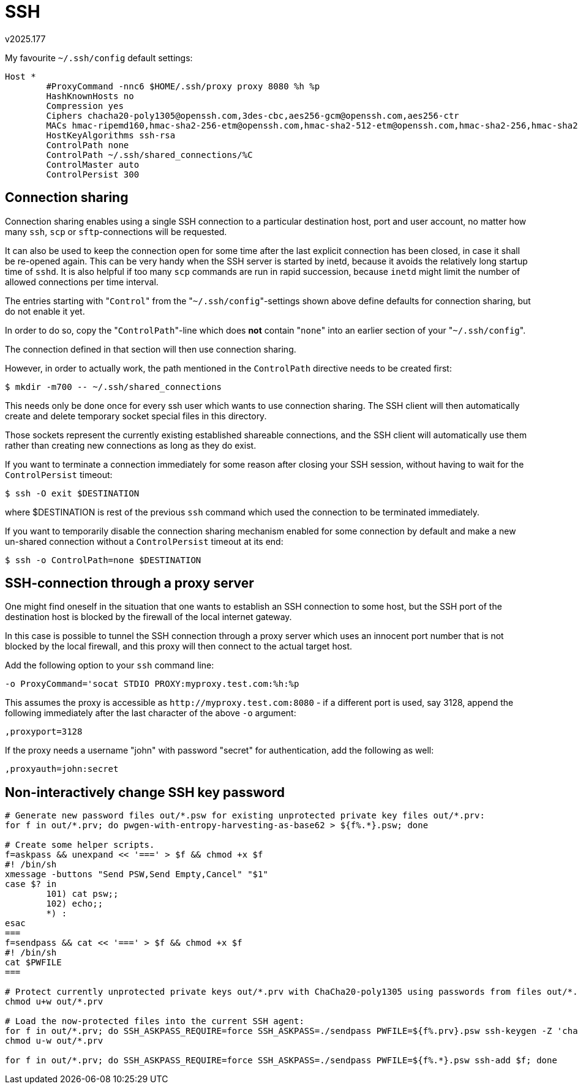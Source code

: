 SSH
===
v2025.177

My favourite `~/.ssh/config` default settings:

----
Host *
        #ProxyCommand -nnc6 $HOME/.ssh/proxy proxy 8080 %h %p
	HashKnownHosts no
        Compression yes
	Ciphers chacha20-poly1305@openssh.com,3des-cbc,aes256-gcm@openssh.com,aes256-ctr
	MACs hmac-ripemd160,hmac-sha2-256-etm@openssh.com,hmac-sha2-512-etm@openssh.com,hmac-sha2-256,hmac-sha2-512,hmac-sha1
	HostKeyAlgorithms ssh-rsa
        ControlPath none
        ControlPath ~/.ssh/shared_connections/%C
        ControlMaster auto
        ControlPersist 300
----


Connection sharing
------------------

Connection sharing enables using a single SSH connection to a particular destination host, port and user account, no matter how many `ssh`, `scp` or `sftp`-connections will be requested.

It can also be used to keep the connection open for some time after the last explicit connection has been closed, in case it shall be re-opened again. This can be very handy when the SSH server is started by inetd, because it avoids the relatively long startup time of `sshd`. It is also helpful if too many `scp` commands are run in rapid succession, because `inetd` might limit the number of allowed connections per time interval.

The entries starting with "`Control`" from the "`~/.ssh/config`"-settings shown above define defaults for connection sharing, but do not enable it yet.

In order to do so, copy the "`ControlPath`"-line which does *not* contain "`none`" into an earlier section of your "`~/.ssh/config`".

The connection defined in that section will then use connection sharing.

However, in order to actually work, the path mentioned in the `ControlPath` directive needs to be created first:

----
$ mkdir -m700 -- ~/.ssh/shared_connections
----

This needs only be done once for every ssh user which wants to use connection sharing. The SSH client will then automatically create and delete temporary socket special files in this directory.

Those sockets represent the currently existing established shareable connections, and the SSH client will automatically use them rather than creating new connections as long as they do exist.

If you want to terminate a connection immediately for some reason after closing your SSH session, without having to wait for the `ControlPersist` timeout:

----
$ ssh -O exit $DESTINATION
----

where $DESTINATION is rest of the previous `ssh` command which used the connection to be terminated immediately.

If you want to temporarily disable the connection sharing mechanism enabled for some connection by default and make a new un-shared connection without a `ControlPersist` timeout at its end:

----
$ ssh -o ControlPath=none $DESTINATION
----


SSH-connection through a proxy server
-------------------------------------

One might find oneself in the situation that one wants to establish an SSH connection to some host, but the SSH port of the destination host is blocked by the firewall of the local internet gateway.

In this case is possible to tunnel the SSH connection through a proxy server which uses an innocent port number that is not blocked by the local firewall, and this proxy will then connect to the actual target host.

Add the following option to your `ssh` command line:

----
-o ProxyCommand='socat STDIO PROXY:myproxy.test.com:%h:%p
----

This assumes the proxy is accessible as `http://myproxy.test.com:8080` - if a different port is used, say 3128, append the following immediately after the last character of the above `-o` argument:

----
,proxyport=3128
----

If the proxy needs a username "john" with password "secret" for authentication, add the following as well:

----
,proxyauth=john:secret
----


Non-interactively change SSH key password
-----------------------------------------

----
# Generate new password files out/*.psw for existing unprotected private key files out/*.prv:
for f in out/*.prv; do pwgen-with-entropy-harvesting-as-base62 > ${f%.*}.psw; done

# Create some helper scripts.
f=askpass && unexpand << '===' > $f && chmod +x $f
#! /bin/sh
xmessage -buttons "Send PSW,Send Empty,Cancel" "$1"
case $? in
        101) cat psw;;
        102) echo;;
        *) :
esac
===
f=sendpass && cat << '===' > $f && chmod +x $f
#! /bin/sh
cat $PWFILE
===

# Protect currently unprotected private keys out/*.prv with ChaCha20-poly1305 using passwords from files out/*.psw:
chmod u+w out/*.prv

# Load the now-protected files into the current SSH agent:
for f in out/*.prv; do SSH_ASKPASS_REQUIRE=force SSH_ASKPASS=./sendpass PWFILE=${f%.prv}.psw ssh-keygen -Z 'chacha20-poly1305@openssh.com' -p -f $f; done
chmod u-w out/*.prv

for f in out/*.prv; do SSH_ASKPASS_REQUIRE=force SSH_ASKPASS=./sendpass PWFILE=${f%.*}.psw ssh-add $f; done
----
